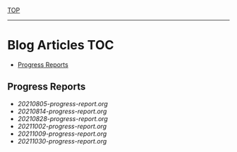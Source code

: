 
[[../README.org][TOP]]
-----
* Blog Articles                                                           :TOC:
  - [[#progress-reports][Progress Reports]]

** Progress Reports
- [[20210805-progress-report.org]]
- [[20210814-progress-report.org]]
- [[20210828-progress-report.org]]
- [[20211002-progress-report.org]]
- [[20211009-progress-report.org]]
- [[20211030-progress-report.org]]

